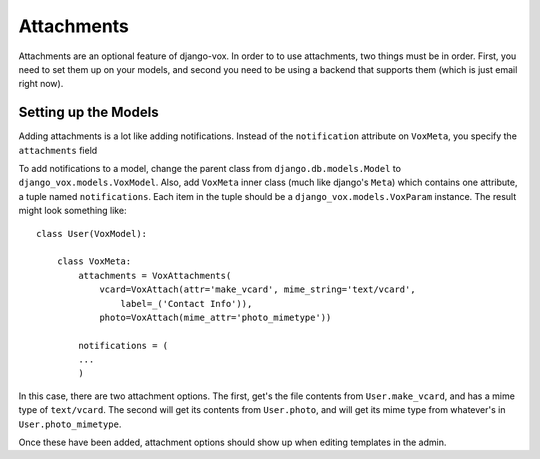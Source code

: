 =============
 Attachments
=============

Attachments are an optional feature of django-vox. In order to
to use attachments, two things must be in order. First, you need
to set them up on your models, and second you need to be using a
backend that supports them (which is just email right now).

Setting up the Models
=====================

Adding attachments is a lot like adding notifications. Instead of the
``notification`` attribute on ``VoxMeta``, you specify the ``attachments``
field


To add notifications to a model, change the parent class from
``django.db.models.Model`` to ``django_vox.models.VoxModel``.
Also, add ``VoxMeta`` inner class (much like django's ``Meta``)
which contains one attribute, a tuple named ``notifications``. Each
item in the tuple should be a ``django_vox.models.VoxParam``
instance. The result might look something like::


  class User(VoxModel):

      class VoxMeta:
          attachments = VoxAttachments(
              vcard=VoxAttach(attr='make_vcard', mime_string='text/vcard',
                  label=_('Contact Info')),
              photo=VoxAttach(mime_attr='photo_mimetype'))

          notifications = (
          ...
          )


In this case, there are two attachment options. The first, get's the file
contents from ``User.make_vcard``, and has a mime type of ``text/vcard``.
The second will get its contents from ``User.photo``, and will get its mime
type from whatever's in ``User.photo_mimetype``.

Once these have been added, attachment options should show up when editing
templates in the admin.



